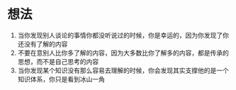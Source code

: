 * 想法

1. 当你发现别人谈论的事情你都没听说过的时候，你是幸运的，因为你发现了你还没有了解的内容
2. 不要在意别人比你多了解的内容，因为大多数比你了解多的内容，都是传承的思想，而不是自己思考的内容
3. 当你发现某个知识没有那么容易去理解的时候，你会发现其实支撑他的是一个知识体系，你只是看到冰山一角

